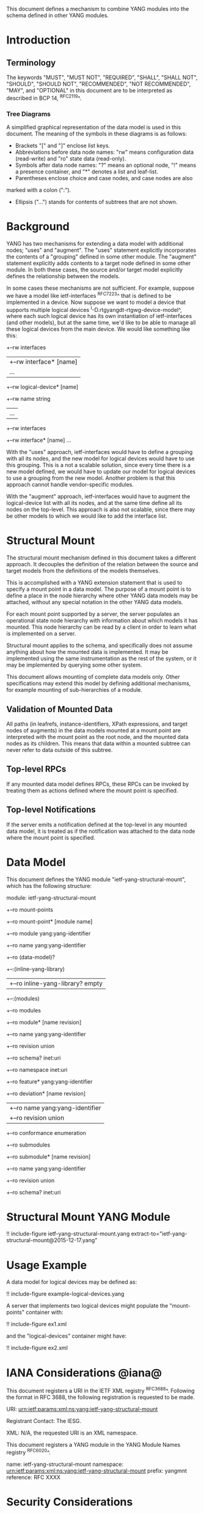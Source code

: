 # -*- org -*-

This document defines a mechanism to combine YANG modules into
the schema defined in other YANG modules.

* Introduction

** Terminology

The keywords "MUST", "MUST NOT", "REQUIRED", "SHALL", "SHALL NOT",
"SHOULD", "SHOULD NOT", "RECOMMENDED", "NOT RECOMMENDED", "MAY", and
"OPTIONAL" in this document are to be interpreted as described in BCP
14, ^RFC2119^.

*** Tree Diagrams

A simplified graphical representation of the data model is used in
this document.  The meaning of the symbols in these
diagrams is as follows:

- Brackets "[" and "]" enclose list keys.
- Abbreviations before data node names: "rw" means configuration
 data (read-write) and "ro" state data (read-only).
- Symbols after data node names: "?" means an optional node, "!" means
 a presence container, and "*" denotes a list and leaf-list.
- Parentheses enclose choice and case nodes, and case nodes are also
marked with a colon (":").
- Ellipsis ("...") stands for contents of subtrees that are not shown.

* Background

YANG has two mechanisms for extending a data model with additional
nodes; "uses" and "augment".  The "uses" statement explicitly
incorporates the contents of a "grouping" defined in some other
module.  The "augment" statement explicitly adds contents to a target
node defined in some other module.  In both these cases, the source
and/or target model explicitly defines the relationship between the
models.

In some cases these mechanisms are not sufficient.  For example,
suppose we have a model like ietf-interfaces ^RFC7223^ that is defined
to be implemented in a device.  Now suppose we want to model a device
that supports multiple logical devices
^I-D.rtgyangdt-rtgwg-device-model^, where each such logical device has
its own instantiation of ietf-interfaces (and other models), but at
the same time, we'd like to be able to manage all these logical
devices from the main device.  We would like something like this:

  +--rw interfaces
  | +--rw interface* [name]
  |    ...
  +--rw logical-device* [name]
     +--rw name             string
     |   ...
     +--rw interfaces
       +--rw interface* [name]
          ...

With the "uses" approach, ietf-interfaces would have to define a
grouping with all its nodes, and the new model for logical devices
would have to use this grouping.  This is a not a scalable solution,
since every time there is a new model defined, we would have to update
our model for logical devices to use a grouping from the new model.
Another problem is that this approach cannot handle vendor-specific
modules.

With the "augment" approach, ietf-interfaces would have to augment the
logical-device list with all its nodes, and at the same time define
all its nodes on the top-level.  This approach is also not scalable,
since there may be other models to which we would like to add the
interface list.

* Structural Mount

The structural mount mechanism defined in this document takes a
different approach.  It decouples the definition of the relation
between the source and target models from the definitions of the
models themselves.

This is accomplished with a YANG extension statement that is used
to specify a mount point in a data model.  The purpose of a mount
point is to define a place in the node hierarchy where other YANG data
models may be attached, without any special notation in the other YANG
data models.

For each mount point supported by a server, the server populates an
operational state node hierarchy with information about which models
it has mounted.  This node hierarchy can be read by a client in order
to learn what is implemented on a server.

Structural mount applies to the schema, and specifically does not
assume anything about how the mounted data is implemented.  It may be
implemented using the same instrumentation as the rest of the system,
or it may be implemented by querying some other system.

This document allows mounting of complete data models only.  Other
specifications may extend this model by defining additional
mechanisms, for example mounting of sub-hierarchies of a module.

** Validation of Mounted Data

All paths (in leafrefs, instance-identifiers, XPath expressions, and
target nodes of augments) in the data models mounted at a mount point
are interpreted with the mount point as the root node, and the mounted
data nodes as its children.  This means that data within a mounted
subtree can never refer to data outside of this subtree.

** Top-level RPCs

If any mounted data model defines RPCs, these RPCs can be invoked by
treating them as actions defined where the mount point is specified.

** Top-level Notifications

If the server emits a notification defined at the top-level in any
mounted data model, it is treated as if the notification was attached
to the data node where the mount point is specified.

* Data Model

This document defines the YANG module "ietf-yang-structural-mount",
which has the following structure:

  module: ietf-yang-structural-mount
     +--ro mount-points
        +--ro mount-point* [module name]
           +--ro module                 yang:yang-identifier
           +--ro name                   yang:yang-identifier
           +--ro (data-model)?
              +--:(inline-yang-library)
              |  +--ro inline-yang-library?   empty
              +--:(modules)
                 +--ro modules
                    +--ro module* [name revision]
                       +--ro name           yang:yang-identifier
                       +--ro revision       union
                       +--ro schema?        inet:uri
                       +--ro namespace      inet:uri
                       +--ro feature*       yang:yang-identifier
                       +--ro deviation* [name revision]
                       |  +--ro name        yang:yang-identifier
                       |  +--ro revision    union
                       +--ro conformance    enumeration
                       +--ro submodules
                          +--ro submodule* [name revision]
                             +--ro name        yang:yang-identifier
                             +--ro revision    union
                             +--ro schema?     inet:uri

* Structural Mount YANG Module

!! include-figure ietf-yang-structural-mount.yang extract-to="ietf-yang-structural-mount@2015-12-17.yang"

* Usage Example

A data model for logical devices may be defined as:

!! include-figure example-logical-devices.yang

A server that implements two logical devices might
populate the "mount-points" container with:

!! include-figure ex1.xml

and the "logical-devices" container might have:

!! include-figure ex2.xml

* IANA Considerations @iana@

This document registers a URI in the IETF XML registry
^RFC3688^.  Following the format in RFC 3688, the following
registration is requested to be made.

     URI: urn:ietf:params:xml:ns:yang:ietf-yang-structural-mount

     Registrant Contact: The IESG.

     XML: N/A, the requested URI is an XML namespace.

This document registers a YANG module in the YANG Module Names
registry ^RFC6020^.

  name:        ietf-yang-structural-mount
  namespace:   urn:ietf:params:xml:ns:yang:ietf-yang-structural-mount
  prefix:      yangmnt
  reference:   RFC XXXX

* Security Considerations

TBD

* Contributors

The idea of having some way to combine schemas from different YANG
modules into one has been proposed independently by several groups of
people: Alexander Clemm, Jan Medved, and Eric Voit
(^I-D.clemm-netmod-mount^); Ladislav Lhotka
(^I-D.lhotka-netmod-ysdl^); and Lou Berger and Christian Hopps.

{{document:
    name ;
    ipr trust200902;
    category std;
    references back.xml;
    title "YANG Structural Mount";
    abbreviation "YANG Structural Mount";
    contributor "author:Martin Bjorklund:Tail-f Systems:mbj@tail-f.com";
}}
